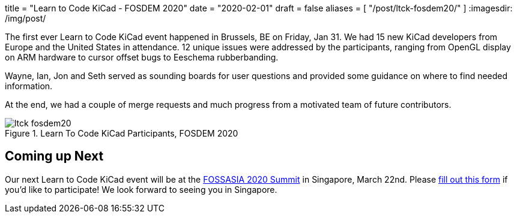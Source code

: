 +++
title = "Learn to Code KiCad - FOSDEM 2020"
date = "2020-02-01"
draft = false
aliases = [
    "/post/ltck-fosdem20/"
]
+++
:imagesdir: /img/post/

The first ever Learn to Code KiCad event happened in Brussels, BE
on Friday, Jan 31.  We had 15 new KiCad developers from Europe and
the United States in attendance.  12 unique issues were addressed
by the participants, ranging from OpenGL display on ARM hardware
to cursor offset bugs to Eeschema rubberbanding.

Wayne, Ian, Jon and Seth served as sounding boards for user questions
and provided some guidance on where to find needed information.

At the end, we had a couple of merge requests and much progress from
a motivated team of future contributors.

.Learn To Code KiCad Participants, FOSDEM 2020
image::ltck_fosdem20.jpg[width=100%, LtCK]

== Coming up Next

Our next Learn to Code KiCad event will be at the
https://summit.fossasia.org/[FOSSASIA 2020 Summit] in
Singapore, March 22nd.  Please
https://forms.gle/dyXXsZCmUGVneNjj6[fill out this form]
if you'd like to participate!  We look forward to seeing
you in Singapore.
